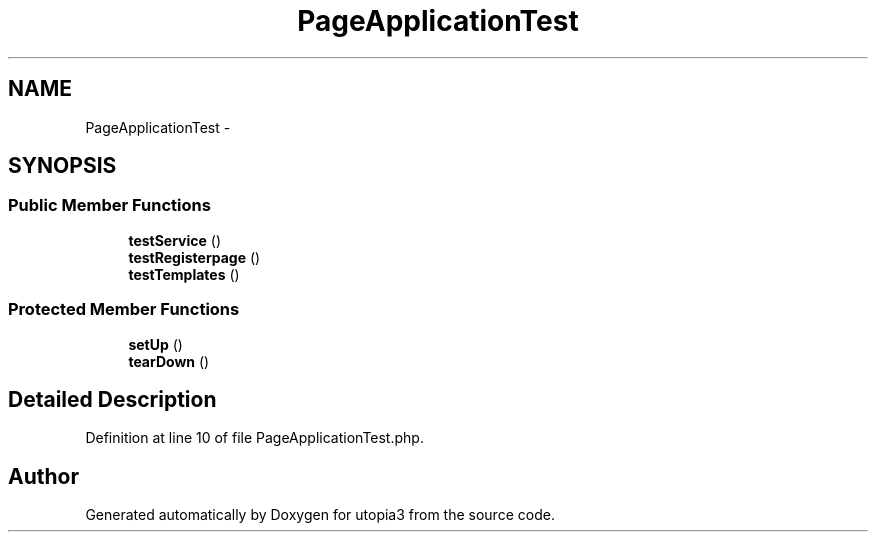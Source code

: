 .TH "PageApplicationTest" 3 "Fri Mar 4 2011" "utopia3" \" -*- nroff -*-
.ad l
.nh
.SH NAME
PageApplicationTest \- 
.SH SYNOPSIS
.br
.PP
.SS "Public Member Functions"

.in +1c
.ti -1c
.RI "\fBtestService\fP ()"
.br
.ti -1c
.RI "\fBtestRegisterpage\fP ()"
.br
.ti -1c
.RI "\fBtestTemplates\fP ()"
.br
.in -1c
.SS "Protected Member Functions"

.in +1c
.ti -1c
.RI "\fBsetUp\fP ()"
.br
.ti -1c
.RI "\fBtearDown\fP ()"
.br
.in -1c
.SH "Detailed Description"
.PP 
Definition at line 10 of file PageApplicationTest.php.

.SH "Author"
.PP 
Generated automatically by Doxygen for utopia3 from the source code.
